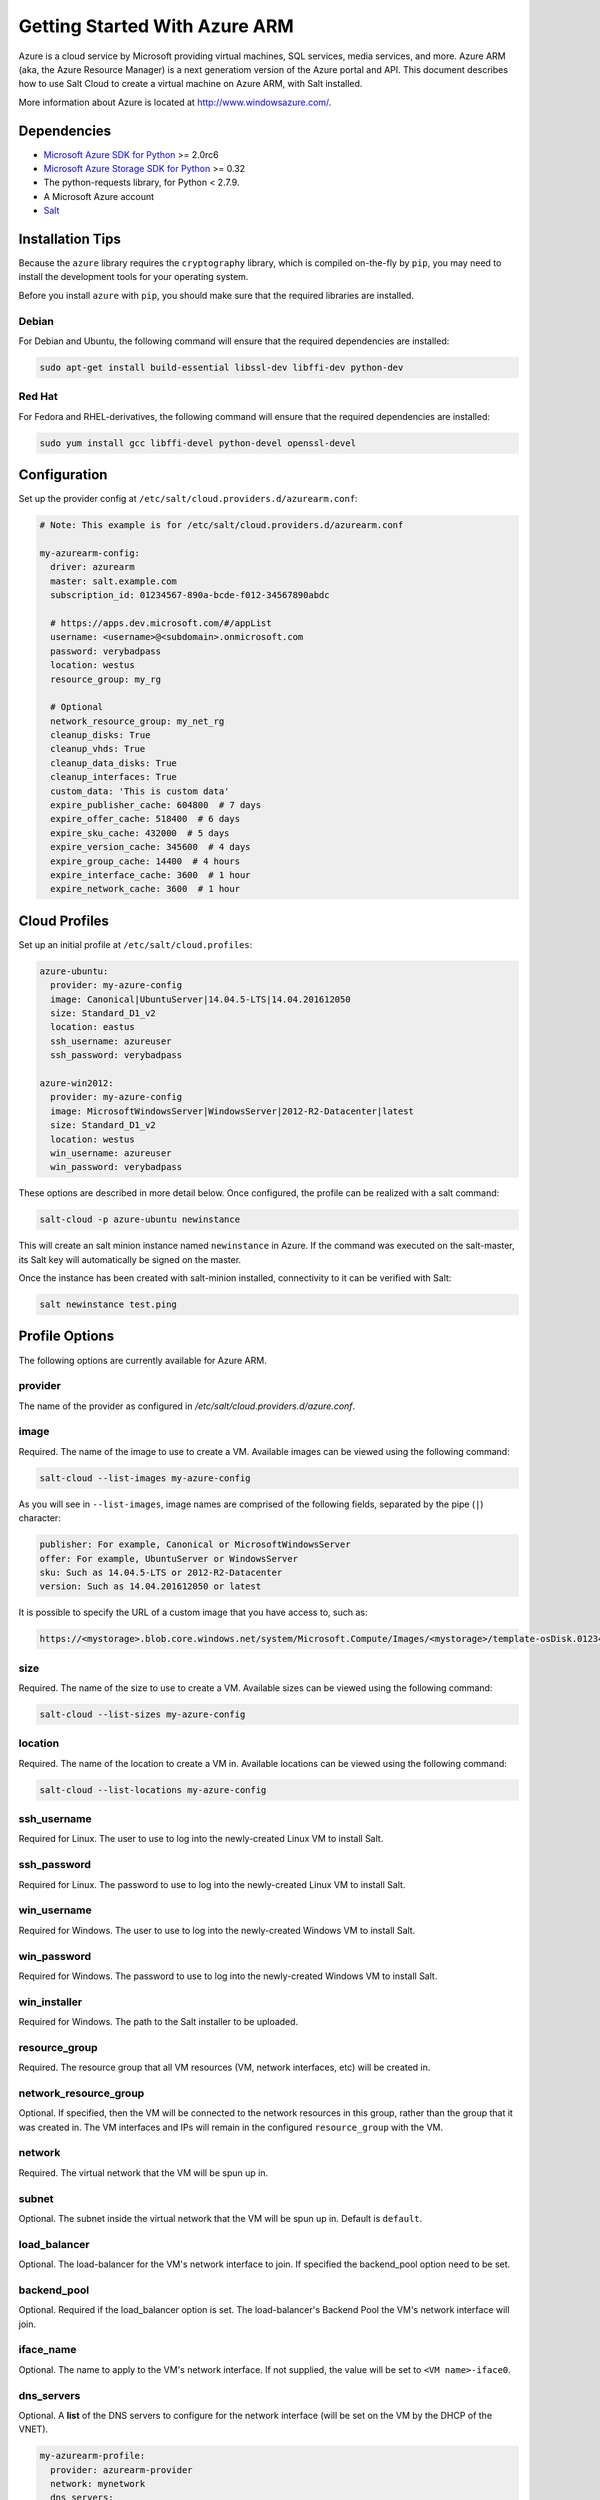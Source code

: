 ==============================
Getting Started With Azure ARM
==============================

.. versionadded:: 2016.11.0

Azure is a cloud service by Microsoft providing virtual machines, SQL services,
media services, and more. Azure ARM (aka, the Azure Resource Manager) is a next
generatiom version of the Azure portal and API. This document describes how to
use Salt Cloud to create a virtual machine on Azure ARM, with Salt installed.

More information about Azure is located at `http://www.windowsazure.com/
<http://www.windowsazure.com/>`_.


Dependencies
============
* `Microsoft Azure SDK for Python <https://pypi.python.org/pypi/azure>`_ >= 2.0rc6
* `Microsoft Azure Storage SDK for Python <https://pypi.python.org/pypi/azure-storage>`_ >= 0.32
* The python-requests library, for Python < 2.7.9.
* A Microsoft Azure account
* `Salt <https://github.com/saltstack/salt>`_


Installation Tips
=================
Because the ``azure`` library requires the ``cryptography`` library, which is
compiled on-the-fly by ``pip``, you may need to install the development tools
for your operating system.

Before you install ``azure`` with ``pip``, you should make sure that the
required libraries are installed.

Debian
------
For Debian and Ubuntu, the following command will ensure that the required
dependencies are installed:

.. code-block:: bash

    sudo apt-get install build-essential libssl-dev libffi-dev python-dev

Red Hat
-------
For Fedora and RHEL-derivatives, the following command will ensure that the
required dependencies are installed:

.. code-block:: bash

    sudo yum install gcc libffi-devel python-devel openssl-devel


Configuration
=============

Set up the provider config at ``/etc/salt/cloud.providers.d/azurearm.conf``:

.. code-block:: yaml

    # Note: This example is for /etc/salt/cloud.providers.d/azurearm.conf

    my-azurearm-config:
      driver: azurearm
      master: salt.example.com
      subscription_id: 01234567-890a-bcde-f012-34567890abdc

      # https://apps.dev.microsoft.com/#/appList
      username: <username>@<subdomain>.onmicrosoft.com
      password: verybadpass
      location: westus
      resource_group: my_rg

      # Optional
      network_resource_group: my_net_rg
      cleanup_disks: True
      cleanup_vhds: True
      cleanup_data_disks: True
      cleanup_interfaces: True
      custom_data: 'This is custom data'
      expire_publisher_cache: 604800  # 7 days
      expire_offer_cache: 518400  # 6 days
      expire_sku_cache: 432000  # 5 days
      expire_version_cache: 345600  # 4 days
      expire_group_cache: 14400  # 4 hours
      expire_interface_cache: 3600  # 1 hour
      expire_network_cache: 3600  # 1 hour

Cloud Profiles
==============
Set up an initial profile at ``/etc/salt/cloud.profiles``:

.. code-block:: yaml

    azure-ubuntu:
      provider: my-azure-config
      image: Canonical|UbuntuServer|14.04.5-LTS|14.04.201612050
      size: Standard_D1_v2
      location: eastus
      ssh_username: azureuser
      ssh_password: verybadpass

    azure-win2012:
      provider: my-azure-config
      image: MicrosoftWindowsServer|WindowsServer|2012-R2-Datacenter|latest
      size: Standard_D1_v2
      location: westus
      win_username: azureuser
      win_password: verybadpass

These options are described in more detail below. Once configured, the profile
can be realized with a salt command:

.. code-block:: bash

    salt-cloud -p azure-ubuntu newinstance

This will create an salt minion instance named ``newinstance`` in Azure. If
the command was executed on the salt-master, its Salt key will automatically
be signed on the master.

Once the instance has been created with salt-minion installed, connectivity to
it can be verified with Salt:

.. code-block:: bash

    salt newinstance test.ping


Profile Options
===============
The following options are currently available for Azure ARM.

provider
--------
The name of the provider as configured in
`/etc/salt/cloud.providers.d/azure.conf`.

image
-----
Required. The name of the image to use to create a VM. Available images can be
viewed using the following command:

.. code-block:: bash

    salt-cloud --list-images my-azure-config

As you will see in ``--list-images``, image names are comprised of the following
fields, separated by the pipe (``|``) character:

.. code-block:: yaml

    publisher: For example, Canonical or MicrosoftWindowsServer
    offer: For example, UbuntuServer or WindowsServer
    sku: Such as 14.04.5-LTS or 2012-R2-Datacenter
    version: Such as 14.04.201612050 or latest

It is possible to specify the URL of a custom image that you have access to,
such as:

.. code-block:: yaml

    https://<mystorage>.blob.core.windows.net/system/Microsoft.Compute/Images/<mystorage>/template-osDisk.01234567-890a-bcdef0123-4567890abcde.vhd

size
----
Required. The name of the size to use to create a VM. Available sizes can be
viewed using the following command:

.. code-block:: bash

    salt-cloud --list-sizes my-azure-config

location
--------
Required. The name of the location to create a VM in. Available locations can
be viewed using the following command:

.. code-block:: bash

    salt-cloud --list-locations my-azure-config

ssh_username
------------
Required for Linux. The user to use to log into the newly-created Linux VM to
install Salt.

ssh_password
------------
Required for Linux. The password to use to log into the newly-created Linux VM
to install Salt.

win_username
------------
Required for Windows. The user to use to log into the newly-created Windows VM
to install Salt.

win_password
------------
Required for Windows. The password to use to log into the newly-created Windows
VM to install Salt.

win_installer
-------------
Required for Windows. The path to the Salt installer to be uploaded.

resource_group
--------------
Required. The resource group that all VM resources (VM, network interfaces,
etc) will be created in.

network_resource_group
----------------------
Optional. If specified, then the VM will be connected to the network resources
in this group, rather than the group that it was created in. The VM interfaces
and IPs will remain in the configured ``resource_group`` with the VM.

network
-------
Required. The virtual network that the VM will be spun up in.

subnet
------
Optional. The subnet inside the virtual network that the VM will be spun up in.
Default is ``default``.

load_balancer
-------------
Optional. The load-balancer for the VM's network interface to join. If
specified the backend_pool option need to be set.

backend_pool
------------
Optional. Required if the load_balancer option is set. The load-balancer's
Backend Pool the VM's network interface will join.

iface_name
----------
Optional. The name to apply to the VM's network interface. If not supplied, the
value will be set to ``<VM name>-iface0``.

dns_servers
-----------
Optional. A **list** of the DNS servers to configure for the network interface
(will be set on the VM by the DHCP of the VNET).

.. code-block:: yaml

    my-azurearm-profile:
      provider: azurearm-provider
      network: mynetwork
      dns_servers:
        - 10.1.1.4
        - 10.1.1.5

availability_set
----------------
Optional. If set, the VM will be added to the specified availability set.

cleanup_disks
-------------
Optional. Default is ``False``. If set to ``True``, disks will be cleaned up
when the VM that they belong to is deleted.

cleanup_vhds
------------
Optional. Default is ``False``. If set to ``True``, VHDs will be cleaned up
when the VM and disk that they belong to are deleted. Requires ``cleanup_disks``
to be set to ``True``.

cleanup_data_disks
------------------
Optional. Default is ``False``. If set to ``True``, data disks (non-root
volumes) will be cleaned up whtn the VM that they are attached to is deleted.
Requires ``cleanup_disks`` to be set to ``True``.

cleanup_interfaces
------------------
Optional. Default is ``False``. Normally when a VM is deleted, its associated
interfaces and IPs are retained. This is useful if you expect the deleted VM
to be recreated with the same name and network settings. If you would like
interfaces and IPs to be deleted when their associated VM is deleted, set this
to ``True``. 

userdata
--------
Optional. Any custom cloud data that needs to be specified. How this data is
used depends on the operating system and image that is used. For instance,
Linux images that use ``cloud-init`` will import this data for use with that
program. Some Windows images will create a file with a copy of this data, and
others will ignore it. If a Windows image creates a file, then the location
will depend upon the version of Windows. This will be ignored if the
``userdata_file`` is specified.

userdata_file
-------------
Optional. The path to a file to be read and submitted to Azure as user data.
How this is used depends on the operating system that is being deployed. If
used, any ``userdata`` setting will be ignored.

wait_for_ip_timeout
-------------------
Optional. Default is ``600``. When waiting for a VM to be created, Salt Cloud
will attempt to connect to the VM's IP address until it starts responding. This
setting specifies the maximum time to wait for a response.

wait_for_ip_interval
--------------------
Optional. Default is ``10``. How long to wait between attempts to connect to
the VM's IP.

wait_for_ip_interval_multiplier
-------------------------------
Optional. Default is ``1``. Increase the interval by this multiplier after
each request; helps with throttling.

expire_publisher_cache
----------------------
Optional. Default is ``604800``. When fetching image data using
``--list-images``, a number of web calls need to be made to the Azure ARM API.
This is normally very fast when performed using a VM that exists inside Azure
itself, but can be very slow when made from an external connection.

By default, the publisher data will be cached, and only updated every ``604800``
seconds (7 days). If you need the publisher cache to be updated at a different
frequency, change this setting. Setting it to ``0`` will turn off the publisher
cache.

expire_offer_cache
------------------
Optional. Default is ``518400``. See ``expire_publisher_cache`` for details on
why this exists.

By default, the offer data will be cached, and only updated every ``518400``
seconds (6 days). If you need the offer cache to be updated at a different
frequency, change this setting. Setting it to ``0`` will turn off the publiser
cache.

expire_sku_cache
----------------
Optional. Default is ``432000``. See ``expire_publisher_cache`` for details on
why this exists.

By default, the sku data will be cached, and only updated every ``432000``
seconds (5 days). If you need the sku cache to be updated at a different
frequency, change this setting. Setting it to ``0`` will turn off the sku
cache.

expire_version_cache
--------------------
Optional. Default is ``345600``. See ``expire_publisher_cache`` for details on
why this exists.

By default, the version data will be cached, and only updated every ``345600``
seconds (4 days). If you need the version cache to be updated at a different
frequency, change this setting. Setting it to ``0`` will turn off the version
cache.

expire_group_cache
------------------
Optional. Default is ``14400``. See ``expire_publisher_cache`` for details on
why this exists.

By default, the resource group data will be cached, and only updated every
``14400`` seconds (4 hours). If you need the resource group cache to be updated
at a different frequency, change this setting. Setting it to ``0`` will turn
off the resource group cache.

expire_interface_cache
----------------------
Optional. Default is ``3600``. See ``expire_publisher_cache`` for details on
why this exists.

By default, the interface data will be cached, and only updated every ``3600``
seconds (1 hour). If you need the interface cache to be updated at a different
frequency, change this setting. Setting it to ``0`` will turn off the interface
cache.

expire_network_cache
--------------------
Optional. Default is ``3600``. See ``expire_publisher_cache`` for details on
why this exists.

By default, the network data will be cached, and only updated every ``3600``
seconds (1 hour). If you need the network cache to be updated at a different
frequency, change this setting. Setting it to ``0`` will turn off the network
cache.


Other Options
=============
Other options relevant to Azure ARM.

storage_account
---------------
Required for actions involving an Azure storage account.

storage_key
-----------
Required for actions involving an Azure storage account.


Show Instance
=============
This action is a thin wrapper around ``--full-query``, which displays details on
a single instance only. In an environment with several machines, this will save
a user from having to sort through all instance data, just to examine a single
instance.

.. code-block:: bash

    salt-cloud -a show_instance myinstance
